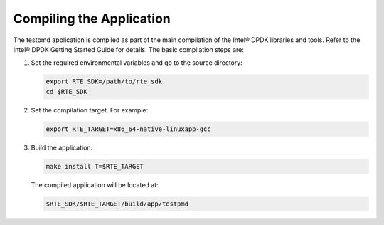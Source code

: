 ..  BSD LICENSE
    Copyright(c) 2010-2014 Intel Corporation. All rights reserved.
    All rights reserved.

    Redistribution and use in source and binary forms, with or without
    modification, are permitted provided that the following conditions
    are met:

    * Redistributions of source code must retain the above copyright
    notice, this list of conditions and the following disclaimer.
    * Redistributions in binary form must reproduce the above copyright
    notice, this list of conditions and the following disclaimer in
    the documentation and/or other materials provided with the
    distribution.
    * Neither the name of Intel Corporation nor the names of its
    contributors may be used to endorse or promote products derived
    from this software without specific prior written permission.

    THIS SOFTWARE IS PROVIDED BY THE COPYRIGHT HOLDERS AND CONTRIBUTORS
    "AS IS" AND ANY EXPRESS OR IMPLIED WARRANTIES, INCLUDING, BUT NOT
    LIMITED TO, THE IMPLIED WARRANTIES OF MERCHANTABILITY AND FITNESS FOR
    A PARTICULAR PURPOSE ARE DISCLAIMED. IN NO EVENT SHALL THE COPYRIGHT
    OWNER OR CONTRIBUTORS BE LIABLE FOR ANY DIRECT, INDIRECT, INCIDENTAL,
    SPECIAL, EXEMPLARY, OR CONSEQUENTIAL DAMAGES (INCLUDING, BUT NOT
    LIMITED TO, PROCUREMENT OF SUBSTITUTE GOODS OR SERVICES; LOSS OF USE,
    DATA, OR PROFITS; OR BUSINESS INTERRUPTION) HOWEVER CAUSED AND ON ANY
    THEORY OF LIABILITY, WHETHER IN CONTRACT, STRICT LIABILITY, OR TORT
    (INCLUDING NEGLIGENCE OR OTHERWISE) ARISING IN ANY WAY OUT OF THE USE
    OF THIS SOFTWARE, EVEN IF ADVISED OF THE POSSIBILITY OF SUCH DAMAGE.

Compiling the Application
=========================

The testpmd application is compiled as part of the main compilation of the Intel® DPDK libraries and tools.
Refer to the Intel® DPDK Getting Started Guide for details.
The basic compilation steps are:

#.  Set the required environmental variables and go to the source directory:

    .. code-block:: console

        export RTE_SDK=/path/to/rte_sdk
        cd $RTE_SDK

#.  Set the compilation target. For example:

    .. code-block:: console

        export RTE_TARGET=x86_64-native-linuxapp-gcc

#.  Build the application:

    .. code-block:: console

        make install T=$RTE_TARGET

    The compiled application will be located at:

    .. code-block:: console

        $RTE_SDK/$RTE_TARGET/build/app/testpmd
